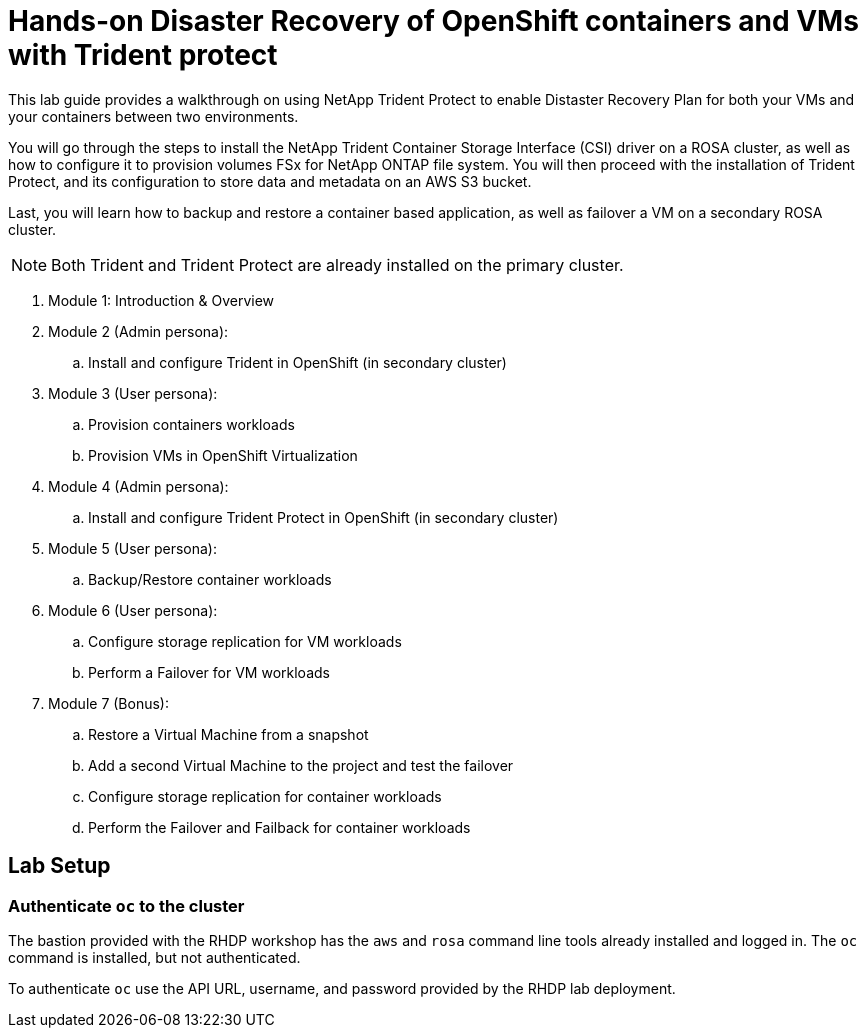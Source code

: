 = Hands-on Disaster Recovery of OpenShift containers and VMs with Trident protect

This lab guide provides a walkthrough on using NetApp Trident Protect to enable Distaster Recovery Plan for both your VMs and your containers between two environments.

You will go through the steps to install the NetApp Trident Container Storage Interface (CSI) driver on a ROSA cluster, as well as how to configure it to provision volumes FSx for NetApp ONTAP file system.
You will then proceed with the installation of Trident Protect, and its configuration to store data and metadata on an AWS S3 bucket.

Last, you will learn how to backup and restore a container based application, as well as failover a VM on a secondary ROSA cluster. 

NOTE: Both Trident and Trident Protect are already installed on the primary cluster.

. Module 1: Introduction & Overview
. Module 2 (Admin persona): 
.. Install and configure Trident in OpenShift (in secondary cluster)
. Module 3 (User persona):
.. Provision containers workloads
.. Provision VMs in OpenShift Virtualization
. Module 4 (Admin persona):
.. Install and configure Trident Protect in OpenShift (in secondary cluster)
. Module 5 (User persona): 
.. Backup/Restore container workloads
. Module 6 (User persona): 
.. Configure storage replication for VM workloads
.. Perform a Failover for VM workloads
. Module 7 (Bonus):
.. Restore a Virtual Machine from a snapshot
.. Add a second Virtual Machine to the project and test the failover
.. Configure storage replication for container workloads
.. Perform the Failover and Failback for container workloads

[[lab-setup]]
== Lab Setup

=== Authenticate `oc` to the cluster

The bastion provided with the RHDP workshop has the `aws` and `rosa` command line tools already installed and logged in.  The `oc` command is installed, but not authenticated.

To authenticate `oc` use the API URL, username, and password provided by the RHDP lab deployment.
